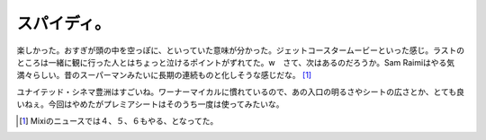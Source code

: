 スパイディ。
============

楽しかった。おすぎが頭の中を空っぽに、といっていた意味が分かった。ジェットコースタームービーといった感じ。ラストのところは一緒に観に行った人とはちょっと泣けるポイントがずれてた。w　さて、次はあるのだろうか。Sam Raimiはやる気満々らしい。昔のスーパーマンみたいに長期の連続ものと化しそうな感じだな。 [#]_ 

ユナイテッド・シネマ豊洲はすごいね。ワーナーマイカルに慣れているので、あの入口の明るさやシートの広さとか、とても良いねぇ。今回はやめたがプレミアシートはそのうち一度は使ってみたいな。






.. [#] Mixiのニュースでは４、５、６もやる、となってた。


.. author:: default
.. categories:: life
.. comments::
